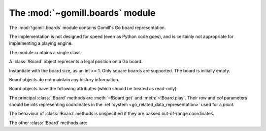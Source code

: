 The :mod:`~gomill.boards` module
--------------------------------

.. module:: gomill.boards
   :synopsis: Go board representation

The :mod:`!gomill.boards` module contains Gomill's Go board representation.

The implementation is not designed for speed (even as Python code goes), and
is certainly not appropriate for implementing a playing engine.

The module contains a single class:


.. class:: Board(side)

   A :class:`!Board` object represents a legal position on a Go board.

   Instantiate with the board size, as an int >= 1. Only square boards are
   supported. The board is initially empty.

   Board objects do not maintain any history information.

   Board objects have the following attributes (which should be treated as
   read-only):

   .. attribute:: side

      The board size.

   .. attribute:: board_coords

      A list of *points*, giving all points on the board.


The principal :class:`!Board` methods are :meth:`~!Board.get` and
:meth:`~!Board.play`. Their *row* and *col* parameters should be ints
representing coordinates in the :ref:`system <go_related_data_representation>`
used for a *point*.

The behaviour of :class:`!Board` methods is unspecified if they are passed
out-of-range coordinates.

.. method:: Board.get(row, col)

   :rtype: *colour* or ``None``

   Returns the contents of the specified point.

.. method:: Board.play(row, col, colour)

   :rtype: *move*

   Places a stone of the specified *colour* on the specified point.

   Raises :exc:`ValueError` if the point isn't empty.

   Carries out any captures which follow from the placement, including
   self-captures.

   This method doesn't enforce any ko rule.

   The return value indicates whether, immediately following this move, any
   point would be forbidden by the :term:`simple ko` rule. If so, that point
   is returned; otherwise the return value is ``None``.


The other :class:`!Board` methods are:

.. method:: Board.is_empty()

   :rtype: bool

   Returns ``True`` if all points on the board are empty.

.. method:: Board.list_occupied_points()

   :rtype: list of pairs (*colour*, *point*)

   Returns a list of all nonempty points, in unspecified order.

.. method:: Board.area_score()

   :rtype: int

   Calculates the area score of a position, assuming that all stones are
   alive. The result is the number of points controlled (occupied or
   surrounded) by Black minus the number of points controlled by White.

   Doesn't take any :term:`komi` into account.

.. method:: Board.copy()

   :rtype: :class:`!Board`

   Returns an independent copy of the board.

.. method:: Board.apply_setup(black_points, white_points, empty_points)

   :rtype: bool

   Adds and/or removes stones on arbitrary points. This is intended to support
   behaviour like |SGF| ``AB``/``AW``/``AE`` properties.

   Each parameter is an iterable of *points*.

   This method applies all the specified additions and removals, then removes
   any groups with no liberties (so the resulting position is always legal).

   If the same point is specified in more than one list, the order in which
   the instructions are applied is undefined.

   Returns ``True`` if the position was legal as specified.
